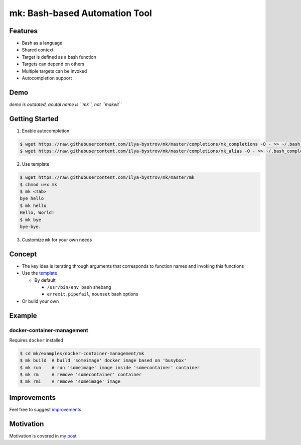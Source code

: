 ##############################
mk: Bash-based Automation Tool
##############################

Features
========

* Bash as a language
* Shared context
* Target is defined as a bash function
* Targets can depend on others
* Multiple targets can be invoked
* Autocompletion support

Demo
====

*demo is outdated, acutal name is ``mk``, not ``makeit``*

.. raw:: html

   <embed>
   <a href="https://asciinema.org/a/Nvx7QOvUyMnZc8MVfKk2xETnj" target="_blank"><img src="https://asciinema.org/a/Nvx7QOvUyMnZc8MVfKk2xETnj.svg" /></a>
   <embed>

Getting Started
===============

1. Enable autocompletion 

.. code-block:: bash

  $ wget https://raw.githubusercontent.com/ilya-bystrov/mk/master/completions/mk_completions -O - >> ~/.bash_completion
  $ wget https://raw.githubusercontent.com/ilya-bystrov/mk/master/completions/mk_alias -O - >> ~/.bash_completion


2. Use template

.. code-block:: bash

  $ wget https://raw.githubusercontent.com/ilya-bystrov/mk/master/mk
  $ chmod u+x mk
  $ mk <Tab>
  bye hello
  $ mk hello
  Hello, World!
  $ mk bye
  bye-bye.

3. Customize ``mk`` for your own needs

Concept
=======

* The key idea is iterating through arguments that corresponds to function names and invoking this functions
* Use the `template <https://raw.githubusercontent.com/ilya-bystrov/mk/master/mk>`_

  + By default
  
    - ``/usr/bin/env bash`` shebang
    - ``errexit``, ``pipefail``, ``nounset`` bash options
    
* Or build your own

Example
=======

docker-container-management
---------------------------

Requires ``docker`` installed

.. code-block:: bash

  $ cd mk/examples/docker-container-management/mk
  $ mk build  # build 'someimage' docker image based on 'busybox'
  $ mk run    # run 'someimage' image inside 'somecontainer' container 
  $ mk rm     # remove 'somecontainer' container 
  $ mk rmi    # remove 'someimage' image 

Improvements
============

Feel free to suggest `improvements <https://github.com/ilya-bystrov/mk/issues>`_

Motivation
==========

Motivation is covered in `my post <https://ilya-bystrov.github.io/posts/makeit/makeit%3D.html#motivation>`_
